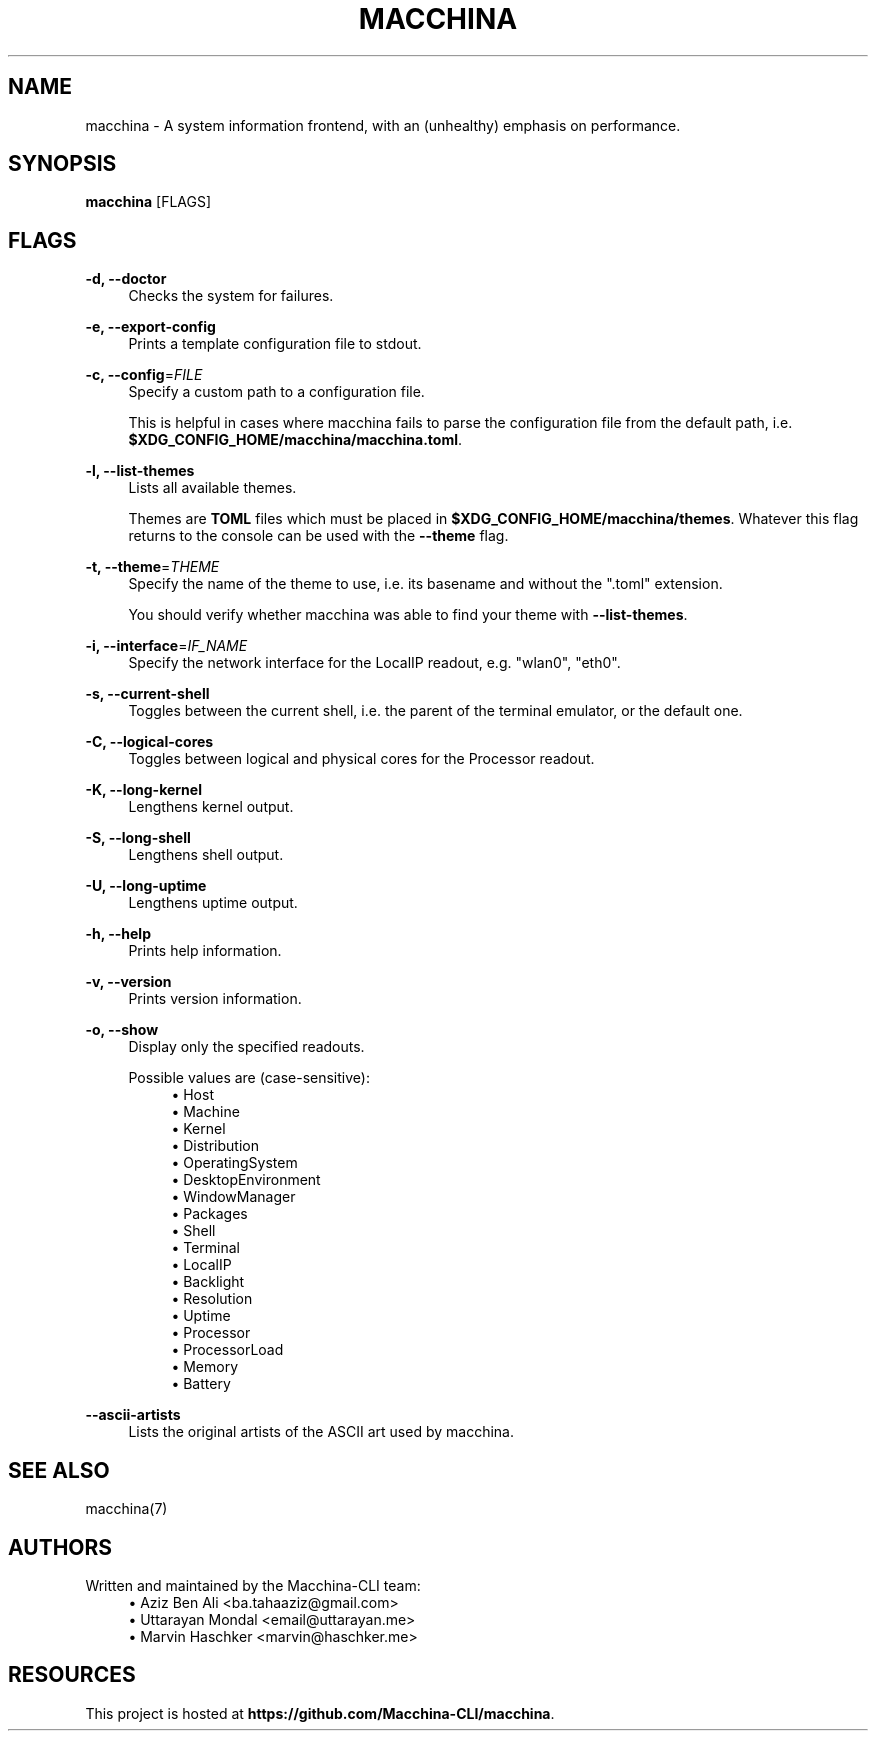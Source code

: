 .\" Generated by scdoc 1.11.2
.\" Complete documentation for this program is not available as a GNU info page
.ie \n(.g .ds Aq \(aq
.el       .ds Aq '
.nh
.ad l
.\" Begin generated content:
.TH "MACCHINA" "1" "2022-10-17"
.P
.SH NAME
.P
macchina - A system information frontend, with an (unhealthy) emphasis
on performance.\&
.P
.SH SYNOPSIS
.P
\fBmacchina\fR [FLAGS]
.P
.SH FLAGS
.P
\fB-d, --doctor\fR
.RS 4
Checks the system for failures.\&
.P
.RE
\fB-e, --export-config\fR
.RS 4
Prints a template configuration file to stdout.\&
.P
.RE
\fB-c, --config\fR=\fIFILE\fR
.RS 4
Specify a custom path to a configuration file.\&
.P
This is helpful in cases where macchina fails to parse the configuration
file from the default path, i.\&e.\& \fB$XDG_CONFIG_HOME/macchina/macchina.\&toml\fR.\&
.P
.RE
\fB-l, --list-themes\fR
.RS 4
Lists all available themes.\&
.P
Themes are \fBTOML\fR files which must be placed in
\fB$XDG_CONFIG_HOME/macchina/themes\fR.\&  Whatever this flag
returns to the console can be used with the \fB--theme\fR flag.\&
.P
.RE
\fB-t, --theme\fR=\fITHEME\fR
.RS 4
Specify the name of the theme to use, i.\&e.\& its basename and
without the ".\&toml" extension.\&
.P
You should verify whether macchina was able to find your theme
with \fB--list-themes\fR.\&
.P
.RE
\fB-i, --interface\fR=\fIIF_NAME\fR
.RS 4
Specify the network interface for the LocalIP readout, e.\&g.\& "wlan0", "eth0".\&
.P
.RE
\fB-s, --current-shell\fR
.RS 4
Toggles between the current shell, i.\&e.\& the parent of the terminal emulator, or the default one.\&
.P
.RE
\fB-C, --logical-cores\fR
.RS 4
Toggles between logical and physical cores for the Processor readout.\&
.P
.RE
\fB-K, --long-kernel\fR
.RS 4
Lengthens kernel output.\&
.P
.RE
\fB-S, --long-shell\fR
.RS 4
Lengthens shell output.\&
.P
.RE
\fB-U, --long-uptime\fR
.RS 4
Lengthens uptime output.\&
.P
.RE
\fB-h, --help\fR
.RS 4
Prints help information.\&
.P
.RE
\fB-v, --version\fR
.RS 4
Prints version information.\&
.P
.RE
\fB-o, --show\fR
.RS 4
Display only the specified readouts.\&
.P
Possible values are (case-sensitive):
.RS 4
.ie n \{\
\h'-04'\(bu\h'+03'\c
.\}
.el \{\
.IP \(bu 4
.\}
Host
.RE
.RS 4
.ie n \{\
\h'-04'\(bu\h'+03'\c
.\}
.el \{\
.IP \(bu 4
.\}
Machine
.RE
.RS 4
.ie n \{\
\h'-04'\(bu\h'+03'\c
.\}
.el \{\
.IP \(bu 4
.\}
Kernel
.RE
.RS 4
.ie n \{\
\h'-04'\(bu\h'+03'\c
.\}
.el \{\
.IP \(bu 4
.\}
Distribution
.RE
.RS 4
.ie n \{\
\h'-04'\(bu\h'+03'\c
.\}
.el \{\
.IP \(bu 4
.\}
OperatingSystem
.RE
.RS 4
.ie n \{\
\h'-04'\(bu\h'+03'\c
.\}
.el \{\
.IP \(bu 4
.\}
DesktopEnvironment
.RE
.RS 4
.ie n \{\
\h'-04'\(bu\h'+03'\c
.\}
.el \{\
.IP \(bu 4
.\}
WindowManager
.RE
.RS 4
.ie n \{\
\h'-04'\(bu\h'+03'\c
.\}
.el \{\
.IP \(bu 4
.\}
Packages
.RE
.RS 4
.ie n \{\
\h'-04'\(bu\h'+03'\c
.\}
.el \{\
.IP \(bu 4
.\}
Shell
.RE
.RS 4
.ie n \{\
\h'-04'\(bu\h'+03'\c
.\}
.el \{\
.IP \(bu 4
.\}
Terminal
.RE
.RS 4
.ie n \{\
\h'-04'\(bu\h'+03'\c
.\}
.el \{\
.IP \(bu 4
.\}
LocalIP
.RE
.RS 4
.ie n \{\
\h'-04'\(bu\h'+03'\c
.\}
.el \{\
.IP \(bu 4
.\}
Backlight
.RE
.RS 4
.ie n \{\
\h'-04'\(bu\h'+03'\c
.\}
.el \{\
.IP \(bu 4
.\}
Resolution
.RE
.RS 4
.ie n \{\
\h'-04'\(bu\h'+03'\c
.\}
.el \{\
.IP \(bu 4
.\}
Uptime
.RE
.RS 4
.ie n \{\
\h'-04'\(bu\h'+03'\c
.\}
.el \{\
.IP \(bu 4
.\}
Processor
.RE
.RS 4
.ie n \{\
\h'-04'\(bu\h'+03'\c
.\}
.el \{\
.IP \(bu 4
.\}
ProcessorLoad
.RE
.RS 4
.ie n \{\
\h'-04'\(bu\h'+03'\c
.\}
.el \{\
.IP \(bu 4
.\}
Memory
.RE
.RS 4
.ie n \{\
\h'-04'\(bu\h'+03'\c
.\}
.el \{\
.IP \(bu 4
.\}
Battery

.RE
.P
.RE
\fB--ascii-artists\fR
.RS 4
Lists the original artists of the ASCII art used by macchina.\&
.P
.RE
.SH SEE ALSO
.P
macchina(7)
.P
.SH AUTHORS
.P
Written and maintained by the Macchina-CLI team:
.RS 4
.ie n \{\
\h'-04'\(bu\h'+03'\c
.\}
.el \{\
.IP \(bu 4
.\}
Aziz Ben Ali <ba.\&tahaaziz@gmail.\&com>
.RE
.RS 4
.ie n \{\
\h'-04'\(bu\h'+03'\c
.\}
.el \{\
.IP \(bu 4
.\}
Uttarayan Mondal <email@uttarayan.\&me>
.RE
.RS 4
.ie n \{\
\h'-04'\(bu\h'+03'\c
.\}
.el \{\
.IP \(bu 4
.\}
Marvin Haschker <marvin@haschker.\&me>

.RE
.P
.SH RESOURCES
.P
This project is hosted at \fBhttps://github.\&com/Macchina-CLI/macchina\fR.\&
